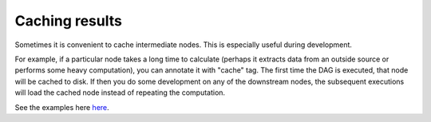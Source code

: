 ======================
Caching results
======================

Sometimes it is convenient to cache intermediate nodes. This is especially useful during development.

For example, if a particular node takes a long time to calculate (perhaps it extracts data from an outside source or performs some heavy computation), you can annotate it with "cache" tag. The first time the DAG is executed, that node will be cached to disk. If then you do some development on any of the downstream nodes, the subsequent executions will load the cached node instead of repeating the computation.

See the examples here `here <https://github.com/DAGWorks-Inc/hamilton/tree/main/examples/caching_nodes>`_.
